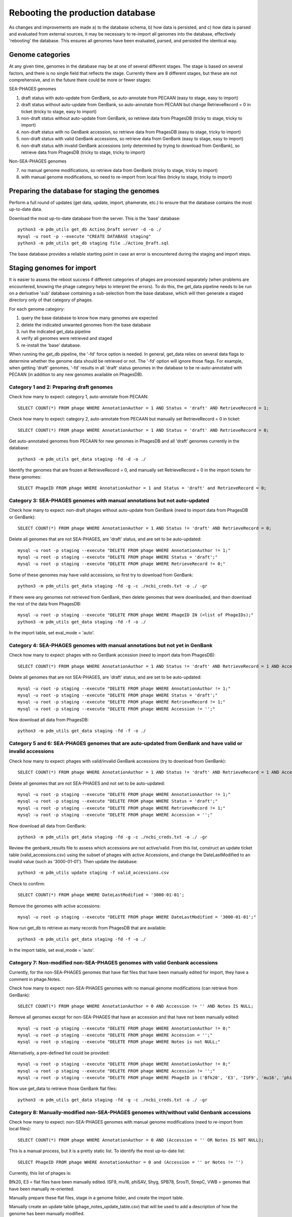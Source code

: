 Rebooting the production database
=================================


As changes and improvements are made a) to the database schema, b) how data is persisted, and c) how data is parsed and evaluated from external sources, it may be necessary to re-import all genomes into the database, effectively 'rebooting' the database. This ensures all genomes have been evaluated, parsed, and persisted the identical way.


Genome categories
*****************

At any given time, genomes in the database may be at one of several different stages. The stage is based on several factors, and there is no single field that reflects the stage. Currently there are 8 different stages, but these are not comprehensive, and in the future there could be more or fewer stages:

SEA-PHAGES genomes

1. draft status with auto-update from GenBank, so auto-annotate from PECAAN (easy to stage, easy to import)
2. draft status  without auto-update from GenBank, so auto-annotate from PECAAN but change RetrieveRecord = 0 in ticket (tricky to stage, easy to import)
3. non-draft status  without auto-update from GenBank, so retrieve data from PhagesDB (tricky to stage, tricky to import)
4. non-draft status with no GenBank accession, so retrieve data from PhagesDB (easy to stage, tricky to import)
5. non-draft status with valid GenBank accessions, so retrieve data from GenBank (easy to stage, easy to import)
6. non-draft status with invalid GenBank accessions (only determined by trying to download from GenBank), so retrieve data from PhagesDB (tricky to stage, tricky to import)

Non-SEA-PHAGES genomes

7. no manual genome modifications, so retrieve data from GenBank (tricky to stage, tricky to import)
8. with manual genome modifications, so need to re-import from local files (tricky to stage, tricky to import)





Preparing the database for staging the genomes
**********************************************

Perform a full round of updates (get data, update, import, phamerate, etc.) to ensure that the database contains the most up-to-date data.

Download the most up-to-date database from the server. This is the 'base' database::

    python3 -m pdm_utils get_db Actino_Draft server -d -o ./
    mysql -u root -p --execute "CREATE DATABASE staging"
    python3 -m pdm_utils get_db staging file ./Actino_Draft.sql

The base database provides a reliable starting point in case an error is encountered during the staging and import steps.



Staging genomes for import
**************************

It is easier to assess the reboot success if different categories of phages are processed separately (when problems are encountered, knowing the phage category helps to interpret the errors). To do this, the get_data pipeline needs to be run on a derivative 'sub' database containing a sub-selection from the base database, which will then generate a staged directory only of that category of phages.

For each genome category:

1. query the base database to know how many genomes are expected
2. delete the indicated unwanted genomes from the base database
3. run the indicated get_data pipeline
4. verify all genomes were retrieved and staged
5. re-install the 'base' database.

When running the get_db pipeline, the '-fd' force option is needed. In general, get_data relies on several data flags to determine whether the genome data should be retrieved or not. The '-fd' option will ignore those flags. For example, when getting 'draft' genomes, '-fd' results in all 'draft' status genomes in the database to be re-auto-annotated with PECAAN (in addition to any new genomes available on PhagesDB).


Category 1 and 2: Preparing draft genomes
-----------------------------------------

Check how many to expect: category 1, auto-annotate from PECAAN::

    SELECT COUNT(*) FROM phage WHERE AnnotationAuthor = 1 AND Status = 'draft' AND RetrieveRecord = 1;

Check how many to expect: category 2, auto-annotate from PECAAN but manually set RetrieveRecord = 0 in ticket::

    SELECT COUNT(*) FROM phage WHERE AnnotationAuthor = 1 AND Status = 'draft' AND RetrieveRecord = 0;


Get auto-annotated genomes from PECAAN for new genomes in PhagesDB and all 'draft' genomes currently in the database::

    python3 -m pdm_utils get_data staging -fd -d -o ./

Identify the genomes that are frozen at RetrieveRecord = 0, and manually set RetrieveRecord = 0 in the import tickets for these genomes::

    SELECT PhageID FROM phage WHERE AnnotationAuthor = 1 and Status = 'draft' and RetrieveRecord = 0;



Category 3: SEA-PHAGES genomes with manual annotations but not auto-updated
---------------------------------------------------------------------------

Check how many to expect: non-draft phages without auto-update from GenBank (need to import data from PhagesDB or GenBank)::

    SELECT COUNT(*) FROM phage WHERE AnnotationAuthor = 1 AND Status != 'draft' AND RetrieveRecord = 0;


Delete all genomes that are not SEA-PHAGES, are 'draft' status, and are set to be auto-updated::

    mysql -u root -p staging --execute "DELETE FROM phage WHERE AnnotationAuthor != 1;"
    mysql -u root -p staging --execute "DELETE FROM phage WHERE Status = 'draft';"
    mysql -u root -p staging --execute "DELETE FROM phage WHERE RetrieveRecord != 0;"

Some of these genomes may have valid accessions, so first try to download from GenBank::

    python3 -m pdm_utils get_data staging -fd -g -c ./ncbi_creds.txt -o ./ -gr

If there were any genomes not retrieved from GenBank, then delete genomes that were downloaded, and then download the rest of the data from PhagesDB::

    mysql -u root -p staging --execute "DELETE FROM phage WHERE PhageID IN (<list of PhageIDs);"
    python3 -m pdm_utils get_data staging -fd -f -o ./

In the import table, set eval_mode = 'auto'.



Category 4: SEA-PHAGES genomes with manual annotations but not yet in GenBank
-----------------------------------------------------------------------------

Check how many to expect: phages with no GenBank accession (need to import data from PhagesDB)::

    SELECT COUNT(*) FROM phage WHERE AnnotationAuthor = 1 AND Status != 'draft' AND RetrieveRecord = 1 AND Accession = '';


Delete all genomes that are not SEA-PHAGES, are 'draft' status, and are set to be auto-updated::

    mysql -u root -p staging --execute "DELETE FROM phage WHERE AnnotationAuthor != 1;"
    mysql -u root -p staging --execute "DELETE FROM phage WHERE Status = 'draft';"
    mysql -u root -p staging --execute "DELETE FROM phage WHERE RetrieveRecord != 1;"
    mysql -u root -p staging --execute "DELETE FROM phage WHERE Accession != '';"

Now download all data from PhagesDB::

    python3 -m pdm_utils get_data staging -fd -f -o ./



Category 5 and 6: SEA-PHAGES genomes that are auto-updated from GenBank and have valid or invalid accessions
------------------------------------------------------------------------------------------------------------

Check how many to expect: phages with valid/invalid GenBank accessions (try to download from GenBank)::

    SELECT COUNT(*) FROM phage WHERE AnnotationAuthor = 1 AND Status != 'draft' AND RetrieveRecord = 1 AND Accession != '';


Delete all genomes that are not SEA-PHAGES and not set to be auto-updated::

    mysql -u root -p staging --execute "DELETE FROM phage WHERE AnnotationAuthor != 1;"
    mysql -u root -p staging --execute "DELETE FROM phage WHERE Status = 'draft';"
    mysql -u root -p staging --execute "DELETE FROM phage WHERE RetrieveRecord != 1;"
    mysql -u root -p staging --execute "DELETE FROM phage WHERE Accession = '';"

Now download all data from GenBank::

    python3 -m pdm_utils get_data staging -fd -g -c ./ncbi_creds.txt -o ./ -gr

Review the genbank_results file to assess which accessions are not active/valid. From this list, construct an update ticket table (valid_accessions.csv) using the subset of phages with active Accessions, and change the DateLastModified to an invalid value (such as '3000-01-01'). Then update the database::

    python3 -m pdm_utils update staging -f valid_accessions.csv

Check to confirm::

    SELECT COUNT(*) FROM phage WHERE DateLastModified = '3000-01-01';

Remove the genomes with active accessions::

    mysql -u root -p staging --execute "DELETE FROM phage WHERE DateLastModified = '3000-01-01';"


Now run get_db to retrieve as many records from PhagesDB that are available::

    python3 -m pdm_utils get_data staging -fd -f -o ./

In the import table, set eval_mode = 'auto'.



Category 7: Non-modified non-SEA-PHAGES genomes with valid Genbank accessions
-----------------------------------------------------------------------------

Currently, for the non-SEA-PHAGES genomes that have flat files that have been manually edited for import, they have a comment in phage.Notes.

Check how many to expect: non-SEA-PHAGES genomes with no manual genome modifications (can retrieve from GenBank)::

    SELECT COUNT(*) FROM phage WHERE AnnotationAuthor = 0 AND Accession != '' AND Notes IS NULL;

Remove all genomes except for non-SEA-PHAGES that have an accession and that have not been manually edited::

    mysql -u root -p staging --execute "DELETE FROM phage WHERE AnnotationAuthor != 0;"
    mysql -u root -p staging --execute "DELETE FROM phage WHERE Accession = '';"
    mysql -u root -p staging --execute "DELETE FROM phage WHERE Notes is not NULL;"

Alternatively, a pre-defined list could be provided::

    mysql -u root -p staging --execute "DELETE FROM phage WHERE AnnotationAuthor != 0;"
    mysql -u root -p staging --execute "DELETE FROM phage WHERE Accession != '';"
    mysql -u root -p staging --execute "DELETE FROM phage WHERE PhageID in ('Bfk20', 'E3', 'ISF9', 'mu16', 'phiSAV', 'Shyg', 'SPB78', 'Sros11', 'StrepC', 'VWB');"


Now use get_data to retrieve those GenBank flat files::

    python3 -m pdm_utils get_data staging -fd -g -c ./ncbi_creds.txt -o ./ -gr





Category 8: Manually-modified non-SEA-PHAGES genomes with/without valid Genbank accessions
------------------------------------------------------------------------------------------

Check how many to expect: non-SEA-PHAGES genomes with manual genome modifications (need to re-import from local files)::

    SELECT COUNT(*) FROM phage WHERE AnnotationAuthor = 0 AND (Accession = '' OR Notes IS NOT NULL);

This is a manual process, but it is a pretty static list. To identify the most up-to-date list::

    SELECT PhageID FROM phage WHERE AnnotationAuthor = 0 and (Accession = '' or Notes != '')

Currently, this list of phages is:

Bfk20, E3 = flat files have been manually edited.
ISF9, mu16, phiSAV, Shyg, SPB78, Sros11, StrepC, VWB = genomes that have been manually re-oriented.

Manually prepare these flat files, stage in a genome folder, and create the import table.

Manually create an update table (phage_notes_update_table.csv) that will be used to add a description of how the genome has been manually modified.


Confirm all genomes have been staged
------------------------------------

Sum all staged genomes from each Categories, and compare to the total number of genomes in the database. If the totals don't match, then some genomes fell through the cracks. Review each category and determine which one(s) don't have the total number of expected phages.



Reboot the database
*******************

Import all genomes
------------------

Prepare the 'reboot' database::

    mysql -u root -p --execute "CREATE DATABASE reboot;"
    python3 -m pdm_utils get_db reboot file ./Actino_Draft.sql

Remove all 'draft' genomes, since the import pipeline will log an error if a 'draft' genome is replacing a 'draft' genome::

    mysql -u root -p reboot --execute "DELETE FROM phage WHERE Status = 'draft';"


Reset the import date for all genomes, else errors will be logged::

    mysql -u root -p reboot --execute "UPDATE phage SET DateLastModified = '1900-01-01';"


Confirm the database configuration::

    SELECT COUNT(*) FROM phage WHERE DateLastModified != '1900-01-01';
    SELECT COUNT(*) FROM phage WHERE Status = 'draft';


For each Category, run import non-interactively::

    python3 -m pdm_utils import reboot ./genomes ./import_table.csv -p -o ./


For some Categories, all genomes will be successfull, while for others (such as Categories 4, 5 and 8), some genomes will fail. Many failed genomes can pass if processed interactively and the appropriate warnings ignored::

    python3 -m pdm_utils import reboot ./genomes ./import_table.csv -p -o ./ -i

All genomes that fail the second import attempt will need to be modified.

For Category 8 genomes, update phage.Notes with how genomes have been modified::

    python3 -m pdm_utils update reboot -f phage_notes_update_table.csv



Review the final database configuration
---------------------------------------

Confirm that all genomes have been re-imported::

    SELECT COUNT(*) FROM phage;
    SELECT COUNT(*) FROM phage WHERE DateLastModified != '1900-01-01';


Confirm that all manually-modified non-SEA-PHAGES genomes have Notes::

    SELECT PhageID, Notes from phage where Notes is not NULL;


Confirm that phages with alternative spellings in GenBank files have the correct spelling::


    SELECT PhageID, Name FROM phage WHERE PhageID in ('pZL12', 'LeBron', 'BPBiebs31', 'CapnMurica', 'Fionnbharth');
    SELECT PhageID, Name FROM phage where Status != 'draft' and PhageID != Name;


Polish the database
-------------------

After all checks pass, proceed with polishing the database by running phamerate and find_domains pipelines, increment the version. Rename the rebooted database to 'Actino_Draft' if needed, and push to server. Copy to 'Actino_Draft' database and convert to the current downgrade schema version.
